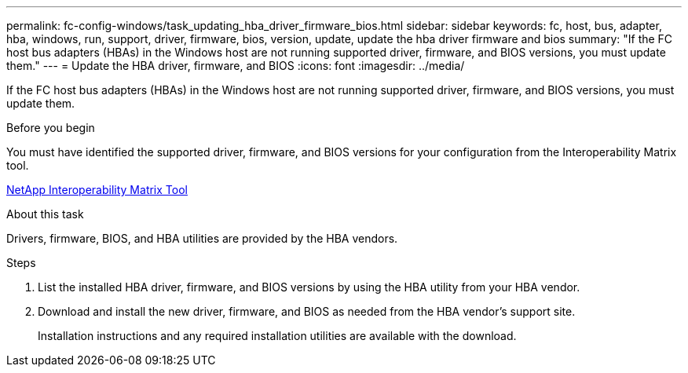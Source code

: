 ---
permalink: fc-config-windows/task_updating_hba_driver_firmware_bios.html
sidebar: sidebar
keywords: fc, host, bus, adapter, hba, windows, run, support, driver, firmware, bios, version, update, update the hba driver firmware and bios
summary: "If the FC host bus adapters (HBAs) in the Windows host are not running supported driver, firmware, and BIOS versions, you must update them."
---
= Update the HBA driver, firmware, and BIOS
:icons: font
:imagesdir: ../media/

[.lead]
If the FC host bus adapters (HBAs) in the Windows host are not running supported driver, firmware, and BIOS versions, you must update them.

.Before you begin

You must have identified the supported driver, firmware, and BIOS versions for your configuration from the Interoperability Matrix tool.

https://mysupport.netapp.com/matrix[NetApp Interoperability Matrix Tool]

.About this task

Drivers, firmware, BIOS, and HBA utilities are provided by the HBA vendors.

.Steps

. List the installed HBA driver, firmware, and BIOS versions by using the HBA utility from your HBA vendor.
. Download and install the new driver, firmware, and BIOS as needed from the HBA vendor's support site.
+
Installation instructions and any required installation utilities are available with the download.
